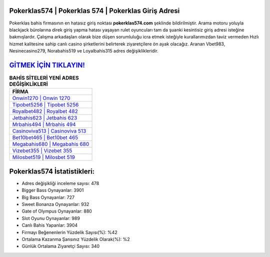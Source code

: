 ﻿Pokerklas574 | Pokerklas 574 | Pokerklas Giriş Adresi
===================================

.. image:: images/pokerklas-giris.jpg
   :width: 600
   
Pokerklas bahis firmasının en hatasız giriş noktası **pokerklas574.com** şeklinde bildirilmiştir. Arama motoru yoluyla blackjack bürolarına direk giriş yapma hatası yaşayan rulet oyuncuları tam da şuanki kesintisiz giriş adresi isteğine bakmışlardır. Çalışma arkadaşları olarak bize düşen sorumluluğu icra etmek isteğiyle kurallarımızdan taviz vermeden Hızlı hizmet kalitesine sahip canlı casino şirketlerini belirterek ziyaretçilere ön ayak olacağız. Aranan Vbet983, Nesinecasino279, Norabahis519 ve Loyalbahis315 adres değişiklikleridir.

`GİTMEK İÇİN TIKLAYIN! <https://cutt.ly/QwVVg2Vk>`_
==============

.. list-table:: **BAHİS SİTELERİ YENİ ADRES DEĞİŞİKLİKLERİ**
   :widths: 100
   :header-rows: 1

   * - FİRMA
   * - `Onwin1270 | Onwin 1270 <onwin1270-onwin-1270-onwin-giris-adresi.html>`_
   * - `Tipobet5256 | Tipobet 5256 <tipobet5256-tipobet-5256-tipobet-giris-adresi.html>`_
   * - `Royalbet482 | Royalbet 482 <royalbet482-royalbet-482-royalbet-giris-adresi.html>`_	 
   * - `Jetbahis623 | Jetbahis 623 <jetbahis623-jetbahis-623-jetbahis-giris-adresi.html>`_	 
   * - `Mrbahis494 | Mrbahis 494 <mrbahis494-mrbahis-494-mrbahis-giris-adresi.html>`_ 
   * - `Casinoviva513 | Casinoviva 513 <casinoviva513-casinoviva-513-casinoviva-giris-adresi.html>`_
   * - `Bet10bet465 | Bet10bet 465 <bet10bet465-bet10bet-465-bet10bet-giris-adresi.html>`_	 
   * - `Megabahis680 | Megabahis 680 <megabahis680-megabahis-680-megabahis-giris-adresi.html>`_
   * - `Vizebet355 | Vizebet 355 <vizebet355-vizebet-355-vizebet-giris-adresi.html>`_
   * - `Milosbet519 | Milosbet 519 <milosbet519-milosbet-519-milosbet-giris-adresi.html>`_
	 
Pokerklas574 İstatistikleri:
===================================	 
* Adres değişikliği inceleme sayısı: 478
* Bigger Bass Oynayanlar: 3901
* Big Bass Oynayanlar: 727
* Sweet Bonanza Oynayanlar: 932
* Gate of Olympus Oynayanlar: 880
* Slot Oyunu Oynayanlar: 989
* Canlı Bahis Yapanlar: 3904
* Firmayı Beğenenlerin Yüzdelik Sayısı(%): %42
* Ortalama Kazanma Şansınız Yüzdelik Olarak(%): %2
* Günlük Ortalama Ziyaretçi Sayısı: 340
